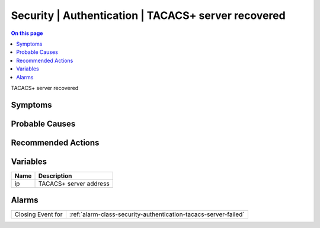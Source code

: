 .. _event-class-security-authentication-tacacs-server-recovered:

====================================================
Security | Authentication | TACACS+ server recovered
====================================================
.. contents:: On this page
    :local:
    :backlinks: none
    :depth: 1
    :class: singlecol

TACACS+ server recovered

Symptoms
--------
.. todo::
    Describe Security | Authentication | TACACS+ server recovered symptoms

Probable Causes
---------------
.. todo::
    Describe Security | Authentication | TACACS+ server recovered probable causes

Recommended Actions
-------------------
.. todo::
    Describe Security | Authentication | TACACS+ server recovered recommended actions

Variables
----------
==================== ==================================================
Name                 Description
==================== ==================================================
ip                   TACACS+ server address
==================== ==================================================

Alarms
------
================= ======================================================================
Closing Event for :ref:`alarm-class-security-authentication-tacacs-server-failed`
================= ======================================================================
